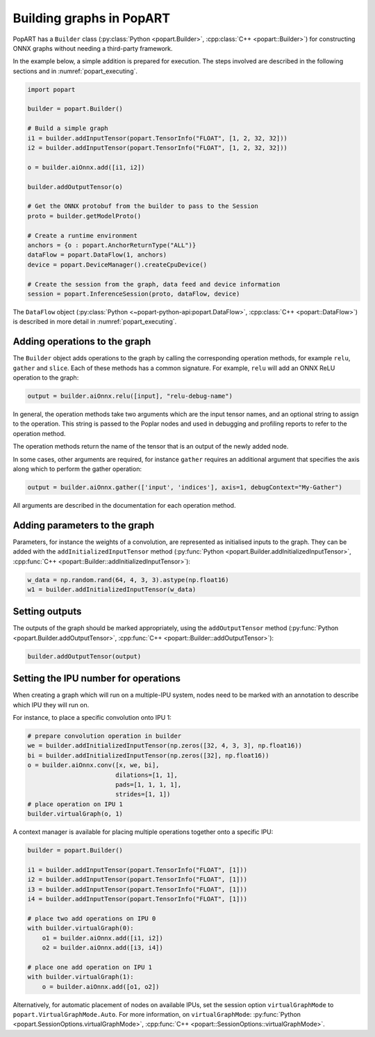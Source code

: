.. _popart_building:

Building graphs in PopART
-------------------------

PopART has a ``Builder`` class (:py:class:`Python <popart.Builder>`, :cpp:class:`C++ <popart::Builder>`) for constructing ONNX graphs without needing a third-party framework.

In the example below, a simple addition is prepared for execution. The steps involved are
described in the following sections and in :numref:`popart_executing`.

.. code-block:: python

  import popart

  builder = popart.Builder()

  # Build a simple graph
  i1 = builder.addInputTensor(popart.TensorInfo("FLOAT", [1, 2, 32, 32]))
  i2 = builder.addInputTensor(popart.TensorInfo("FLOAT", [1, 2, 32, 32]))

  o = builder.aiOnnx.add([i1, i2])

  builder.addOutputTensor(o)

  # Get the ONNX protobuf from the builder to pass to the Session
  proto = builder.getModelProto()

  # Create a runtime environment
  anchors = {o : popart.AnchorReturnType("ALL")}
  dataFlow = popart.DataFlow(1, anchors)
  device = popart.DeviceManager().createCpuDevice()

  # Create the session from the graph, data feed and device information
  session = popart.InferenceSession(proto, dataFlow, device)

The ``DataFlow`` object (:py:class:`Python <~popart-python-api:popart.DataFlow>`, :cpp:class:`C++ <popart::DataFlow>`) is described in more detail in :numref:`popart_executing`.

Adding operations to the graph
~~~~~~~~~~~~~~~~~~~~~~~~~~~~~~

The ``Builder`` object adds operations to the graph by calling the
corresponding operation methods, for example ``relu``, ``gather`` and ``slice``.  Each of these methods has a common signature.
For example, ``relu`` will add an ONNX ReLU operation to the graph:

.. code-block:: python

  output = builder.aiOnnx.relu([input], "relu-debug-name")

In general, the operation methods take two arguments which are the input tensor
names, and an optional string to assign to the operation. This string is passed
to the Poplar nodes and used in debugging and profiling reports to refer to the
operation method.

The operation methods return the name of the tensor that is an output of the newly added node.

In some cases, other arguments are required, for instance ``gather`` requires an additional argument that specifies the axis along which to perform the gather operation:

.. code-block:: python

  output = builder.aiOnnx.gather(['input', 'indices'], axis=1, debugContext="My-Gather")

All arguments are described in the documentation for each operation method.

Adding parameters to the graph
~~~~~~~~~~~~~~~~~~~~~~~~~~~~~~

Parameters, for instance the weights of a convolution, are represented as
initialised inputs to the graph.  They can be added with the
``addInitializedInputTensor`` method (:py:func:`Python <popart.Builder.addInitializedInputTensor>`, :cpp:func:`C++ <popart::Builder::addInitializedInputTensor>`):

.. code-block:: python

  w_data = np.random.rand(64, 4, 3, 3).astype(np.float16)
  w1 = builder.addInitializedInputTensor(w_data)

Setting outputs
~~~~~~~~~~~~~~~

The outputs of the graph should be marked appropriately, using the
``addOutputTensor`` method (:py:func:`Python <popart.Builder.addOutputTensor>`, :cpp:func:`C++ <popart::Builder::addOutputTensor>`):

.. code-block:: python

  builder.addOutputTensor(output)

Setting the IPU number for operations
~~~~~~~~~~~~~~~~~~~~~~~~~~~~~~~~~~~~~

When creating a graph which will run on a multiple-IPU system, nodes need
to be marked with an annotation to describe which IPU they will run on.

For instance, to place a specific convolution onto IPU 1:

.. code-block:: python

  # prepare convolution operation in builder
  we = builder.addInitializedInputTensor(np.zeros([32, 4, 3, 3], np.float16))
  bi = builder.addInitializedInputTensor(np.zeros([32], np.float16))
  o = builder.aiOnnx.conv([x, we, bi],
                          dilations=[1, 1],
                          pads=[1, 1, 1, 1],
                          strides=[1, 1])
  # place operation on IPU 1
  builder.virtualGraph(o, 1)


A context manager is available for placing multiple operations together onto a
specific IPU:

.. code-block:: python

  builder = popart.Builder()

  i1 = builder.addInputTensor(popart.TensorInfo("FLOAT", [1]))
  i2 = builder.addInputTensor(popart.TensorInfo("FLOAT", [1]))
  i3 = builder.addInputTensor(popart.TensorInfo("FLOAT", [1]))
  i4 = builder.addInputTensor(popart.TensorInfo("FLOAT", [1]))

  # place two add operations on IPU 0
  with builder.virtualGraph(0):
      o1 = builder.aiOnnx.add([i1, i2])
      o2 = builder.aiOnnx.add([i3, i4])

  # place one add operation on IPU 1
  with builder.virtualGraph(1):
      o = builder.aiOnnx.add([o1, o2])

Alternatively, for automatic placement of nodes on available IPUs, set the
session option ``virtualGraphMode`` to ``popart.VirtualGraphMode.Auto``. For more information, on ``virtualGraphMode``: :py:func:`Python <popart.SessionOptions.virtualGraphMode>`, :cpp:func:`C++ <popart::SessionOptions::virtualGraphMode>`.
